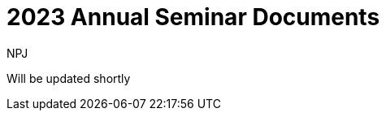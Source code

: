 :doctitle: 2023 Annual Seminar Documents
:doccode: espd-ouc-prod-009
:author: NPJ
:authoremail: nicole-anne.paterson-jones@ext.ec.europa.eu
:docdate: January 2024

Will be updated shortly